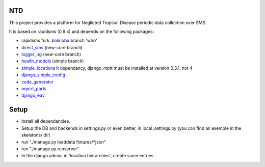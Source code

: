 NTD
===

This project provides a platform for Neglicted Tropical Disease 
periodic data collection over SMS.

It is based on rapidsms (0.9.x) and depends on the following packages:

* rapidsms fork: `bolinoba <http://github.com/bolibona/bolibona>`_ branch 'who'
* `direct_sms <http://github.com/rgaudin/Direct-SMS>`_ (new-core branch)
* `logger_ng <http://github.com/ksamuel/Logger-NG>`_ (new-core branch)
* `health_models <http://github.com/daveycrockett/healthmodels>`_ (simple branch)
* `simple_locations <http://github.com/yeleman/simple_locations>`_
  it dependancy, django_mptt must be installed at version 0.3.1, not 4
* `django_simple_config <http://github.com/yeleman/django_simple_config>`_
* `code_generator <http://github.com/yeleman/code_generator>`_
* `report_parts <http://github.com/yeleman/report_parts>`_
* `django_eav <http://github.com/mvpdev/django-eav>`_

Setup
======

- Install all dependancies.
- Setup the DB and backends in settings.py or even better, in local_settings.py
  (you can find an exemple in the skeletons/ dir)
- run "./manage.py loaddata fixtures/*json"
- run "./manage.py runserver"
- In the django admin, in 'location hierarchies', create some entries.


